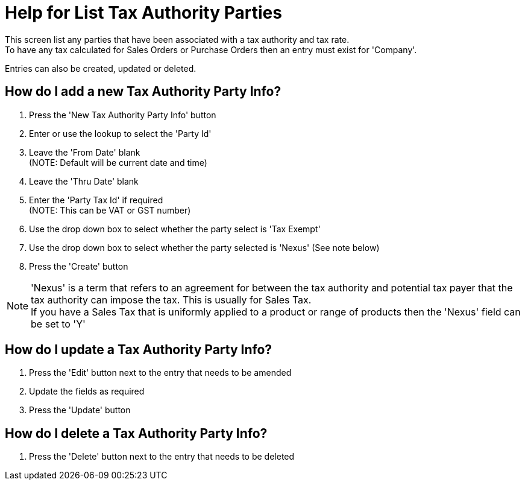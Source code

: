 ////
Licensed to the Apache Software Foundation (ASF) under one
or more contributor license agreements.  See the NOTICE file
distributed with this work for additional information
regarding copyright ownership.  The ASF licenses this file
to you under the Apache License, Version 2.0 (the
"License"); you may not use this file except in compliance
with the License.  You may obtain a copy of the License at

http://www.apache.org/licenses/LICENSE-2.0

Unless required by applicable law or agreed to in writing,
software distributed under the License is distributed on an
"AS IS" BASIS, WITHOUT WARRANTIES OR CONDITIONS OF ANY
KIND, either express or implied.  See the License for the
specific language governing permissions and limitations
under the License.
////

= Help for List Tax Authority Parties
This screen list any parties that have been associated with a tax authority and tax rate.
To have any tax calculated for Sales Orders or Purchase Orders then an entry must exist for 'Company'.

Entries can also be created, updated or deleted.

== How do I add a new Tax Authority Party Info?
. Press the 'New Tax Authority Party Info' button
. Enter or use the lookup to select the 'Party Id'
. Leave the 'From Date' blank +
  (NOTE: Default will be current date and time)
. Leave the 'Thru Date' blank
. Enter the 'Party Tax Id' if required +
  (NOTE: This can be VAT or GST number)
. Use the drop down box to select whether the party select is 'Tax Exempt'
. Use the drop down box to select whether the party selected is 'Nexus' (See note below)
. Press the 'Create' button

NOTE: 'Nexus' is a term that refers to an agreement for between the tax authority and potential tax payer that
      the tax authority can impose the tax. This is usually for Sales Tax. +
      If you have a Sales Tax that is uniformly applied to a product or range of products then
      the 'Nexus' field can be set to 'Y'

== How do I update a Tax Authority Party Info?
. Press the 'Edit' button next to the entry that needs to be amended
. Update the fields as required
. Press the 'Update' button

== How do I delete a Tax Authority Party Info?
. Press the 'Delete' button next to the entry that needs to be deleted
